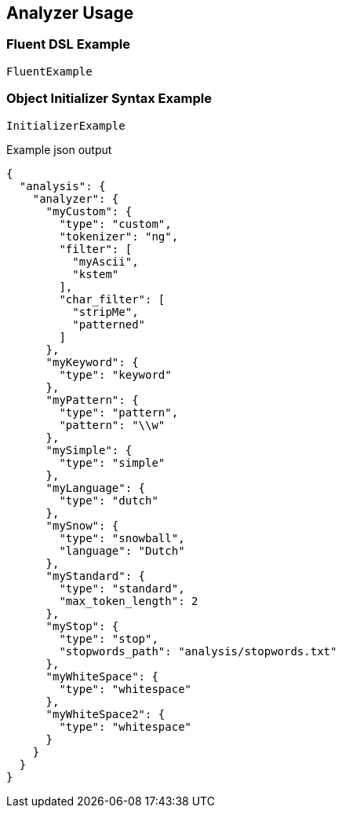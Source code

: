 :ref_current: https://www.elastic.co/guide/en/elasticsearch/reference/2.3

:github: https://github.com/elastic/elasticsearch-net

:nuget: https://www.nuget.org/packages

////
IMPORTANT NOTE
==============
This file has been generated from https://github.com/elastic/elasticsearch-net/tree/2.x/src/Tests/Analysis/Analyzers/AnalyzerUsageTests.cs. 
If you wish to submit a PR for any spelling mistakes, typos or grammatical errors for this file,
please modify the original csharp file found at the link and submit the PR with that change. Thanks!
////

[[analyzer-usage]]
== Analyzer Usage

=== Fluent DSL Example

[source,csharp]
----
FluentExample
----

=== Object Initializer Syntax Example

[source,csharp]
----
InitializerExample
----

[source,javascript]
.Example json output
----
{
  "analysis": {
    "analyzer": {
      "myCustom": {
        "type": "custom",
        "tokenizer": "ng",
        "filter": [
          "myAscii",
          "kstem"
        ],
        "char_filter": [
          "stripMe",
          "patterned"
        ]
      },
      "myKeyword": {
        "type": "keyword"
      },
      "myPattern": {
        "type": "pattern",
        "pattern": "\\w"
      },
      "mySimple": {
        "type": "simple"
      },
      "myLanguage": {
        "type": "dutch"
      },
      "mySnow": {
        "type": "snowball",
        "language": "Dutch"
      },
      "myStandard": {
        "type": "standard",
        "max_token_length": 2
      },
      "myStop": {
        "type": "stop",
        "stopwords_path": "analysis/stopwords.txt"
      },
      "myWhiteSpace": {
        "type": "whitespace"
      },
      "myWhiteSpace2": {
        "type": "whitespace"
      }
    }
  }
}
----

